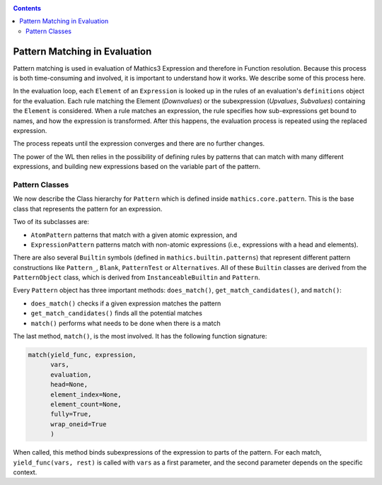 
.. index:: Pattern Matching; Evaluation
.. _patternmatching:

.. contents::

==============================
Pattern Matching in Evaluation
==============================

Pattern matching is used in evaluation of Mathics3 Expression and therefore in Function resolution. Because this process is both time-consuming and involved, it is important to understand how it works. We describe some of this process here.

In the evaluation loop, each ``Element`` of an ``Expression``  is looked up in the rules of an evaluation's ``definitions`` object for the evaluation. Each rule matching the Element (`Downvalues`) or the subexpression (`Upvalues`, `Subvalues`) containing the ``Element`` is considered.
When a rule matches an expression, the rule specifies how sub-expressions get bound to names, and how the expression is transformed. After this happens, the evaluation process is repeated using the replaced expression.

The process repeats until the expression converges and there are no further changes.

The power of the WL then relies in the possibility of defining rules by patterns that can match with many different expressions, and building new expressions based on the variable part of the pattern.

Pattern Classes
---------------

We now describe the Class hierarchy for ``Pattern`` which is defined inside ``mathics.core.pattern``.  This is the base class that represents the pattern for an expression.

Two of its subclasses are:

* ``AtomPattern`` patterns that match with a given atomic expression,  and
* ``ExpressionPattern`` patterns match with non-atomic expressions (i.e., expressions with a head and elements).

There are also several ``Builtin`` symbols (defined in ``mathics.builtin.patterns``) that
represent different pattern constructions like ``Pattern_``, ``Blank``, ``PatternTest`` or ``Alternatives``. All of these ``Builtin`` classes are derived from
the ``PatternObject`` class, which is derived from ``InstanceableBuiltin`` and ``Pattern``.

Every ``Pattern`` object has three important methods: ``does_match()``, ``get_match_candidates()``, and ``match()``:

* ``does_match()`` checks if a given expression matches the pattern
* ``get_match_candidates()`` finds all the potential matches
* ``match()`` performs what needs to be done when there is a match

The last method, ``match()``, is the most involved. It has the following function signature:

.. code-block:: python

    match(yield_func, expression,
          vars,
          evaluation,
          head=None,
          element_index=None,
          element_count=None,
          fully=True,
          wrap_oneid=True
	  )

When called, this method binds subexpressions of the expression to
parts of the pattern. For each match, ``yield_func(vars, rest)`` is
called with ``vars`` as a first parameter, and the second parameter
depends on the specific context.
